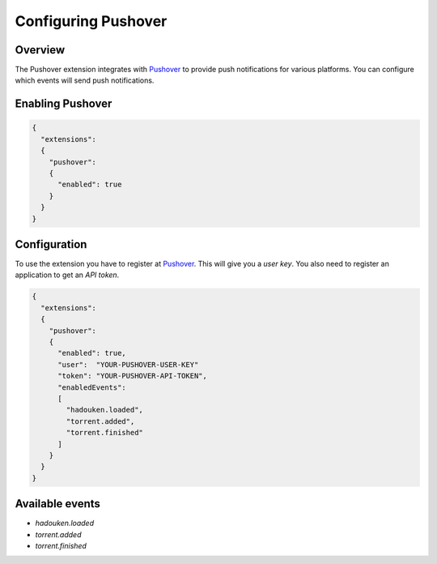 
Configuring Pushover
====================

Overview
--------

The Pushover extension integrates with `Pushover`_ to provide push
notifications for various platforms. You can configure which events will send
push notifications.

.. _Pushover: https://pushover.net


Enabling Pushover
-----------------

.. code:: javascript

  {
    "extensions":
    {
      "pushover":
      {
        "enabled": true
      }
    }
  }


Configuration
-------------

To use the extension you have to register at `Pushover`_. This will give you
a *user key*. You also need to register an application to get an *API token*.

.. _Pushover: https://pushover.net

.. code:: javascript

  {
    "extensions":
    {
      "pushover":
      {
        "enabled": true,
        "user":  "YOUR-PUSHOVER-USER-KEY"
        "token": "YOUR-PUSHOVER-API-TOKEN",
        "enabledEvents":
        [
          "hadouken.loaded",
          "torrent.added",
          "torrent.finished"
        ]
      }
    }
  }


Available events
----------------

* `hadouken.loaded`
* `torrent.added`
* `torrent.finished`
